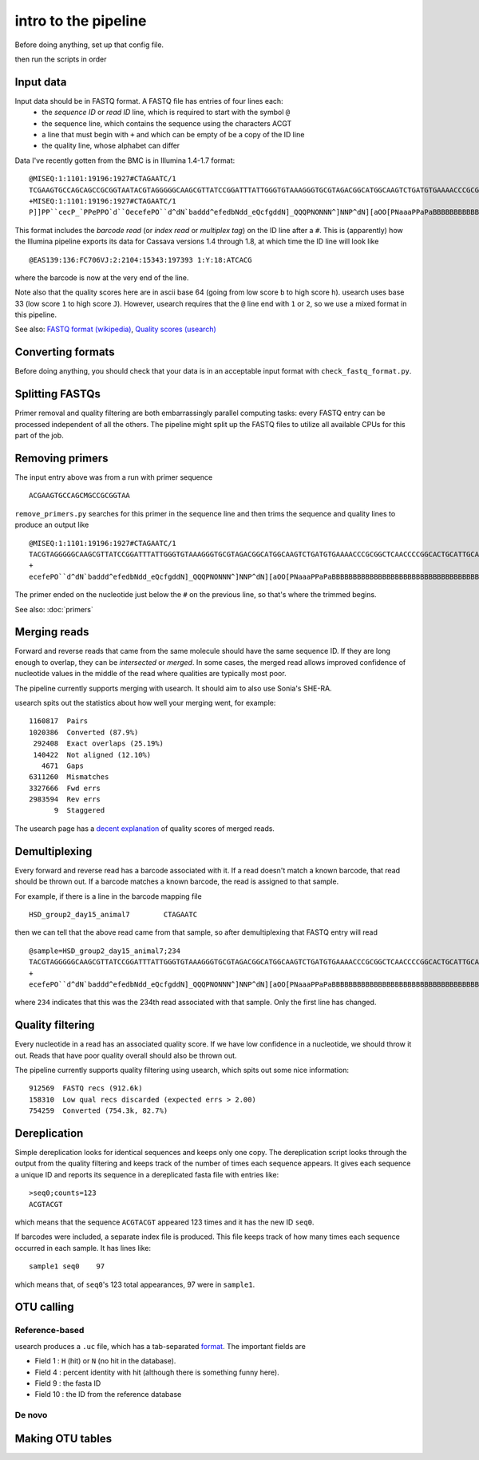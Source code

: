 intro to the pipeline
=======================================

Before doing anything, set up that config file.

then run the scripts in order

Input data
----------

Input data should be in FASTQ format. A FASTQ file has entries of four lines each:
	* the *sequence ID* or *read ID* line, which is required to start with the symbol ``@``
	* the sequence line, which contains the sequence using the characters ACGT
	* a line that must begin with ``+`` and which can be empty of be a copy of the ID line
	* the quality line, whose alphabet can differ

Data I've recently gotten from the BMC is in Illumina 1.4-1.7 format:

::

	@MISEQ:1:1101:19196:1927#CTAGAATC/1
	TCGAAGTGCCAGCAGCCGCGGTAATACGTAGGGGGCAAGCGTTATCCGGATTTATTGGGTGTAAAGGGTGCGTAGACGGCATGGCAAGTCTGATGTGAAAACCCGCGGCTCAACCCCGGCACTGCATTGCATCCTGCCAGCCTTGAGTGCCGGTGTGGCAAGTGGAATTCCTTGTGTACCGGTGAAATGCGTACATTTCCCGAGGAACTCCAGTTCCGAAGCCGGCTTCCTGCACGATCTCTGACGTTCT
	+MISEQ:1:1101:19196:1927#CTAGAATC/1
	P]]PP``cecP_`PPePPO`d``OecefePO``d^dN`baddd^efedbNdd_eQcfgddN]_QQQPNONNN^]NNP^dN][aOO[PNaaaPPaPaBBBBBBBBBBBBBBBBBBBBBBBBBBBBBBBBBBBBBBBBBBBBBBBBBBBBBBBBBBBBBBBBBBBBBBBBBBBBBBBBBBBBBBBBBBBBBBBBBBBBBBBBBBBBBBBBBBBBBBBBBBBBBBBBBBBBBBBBBBBBBBBBBBBBBBBBBB

This format includes the *barcode read* (or *index read* or *multiplex tag*) on the ID line after a ``#``. This is (apparently) how the Illumina pipeline exports its data for Cassava versions 1.4 through 1.8, at which time the ID line will look like

::

	@EAS139:136:FC706VJ:2:2104:15343:197393 1:Y:18:ATCACG

where the barcode is now at the very end of the line.

Note also that the quality scores here are in ascii base 64 (going from low score ``b`` to high score ``h``). usearch uses base 33 (low score ``1`` to high score ``J``). However, usearch requires that the ``@`` line end with ``1`` or ``2``, so we use a mixed format in this pipeline.

See also: `FASTQ format (wikipedia) <http://en.wikipedia.org/wiki/FASTQ_format>`_, `Quality scores (usearch) <http://www.drive5.com/usearch/manual/quality_score.html>`_

Converting formats
------------------

Before doing anything, you should check that your data is in an acceptable input format with ``check_fastq_format.py``.


Splitting FASTQs
----------------

Primer removal and quality filtering are both embarrassingly parallel computing tasks: every FASTQ entry can be processed independent of all the others. The pipeline might split up the FASTQ files to utilize all available CPUs for this part of the job.

Removing primers
----------------

The input entry above was from a run with primer sequence

::

	ACGAAGTGCCAGCMGCCGCGGTAA

``remove_primers.py`` searches for this primer in the sequence line and then trims the sequence and quality lines to produce an output like

::

	@MISEQ:1:1101:19196:1927#CTAGAATC/1
	TACGTAGGGGGCAAGCGTTATCCGGATTTATTGGGTGTAAAGGGTGCGTAGACGGCATGGCAAGTCTGATGTGAAAACCCGCGGCTCAACCCCGGCACTGCATTGCATCCTGCCAGCCTTGAGTGCCGGTGTGGCAAGTGGAATTCCTTGTGTACCGGTGAAATGCGTACATTTCCCGAGGAACTCCAGTTCCGAAGCCGGCTTCCTGCACGATCTCTGACGTTCT
	+
	ecefePO``d^dN`baddd^efedbNdd_eQcfgddN]_QQQPNONNN^]NNP^dN][aOO[PNaaaPPaPaBBBBBBBBBBBBBBBBBBBBBBBBBBBBBBBBBBBBBBBBBBBBBBBBBBBBBBBBBBBBBBBBBBBBBBBBBBBBBBBBBBBBBBBBBBBBBBBBBBBBBBBBBBBBBBBBBBBBBBBBBBBBBBBBBBBBBBBBBBBBBBBBBBBBBBBBBB

The primer ended on the nucleotide just below the ``#`` on the previous line, so that's where the trimmed begins.

See also: :doc:`primers`

Merging reads
-------------

Forward and reverse reads that came from the same molecule should have the same sequence ID. If they are long enough to overlap, they can be *intersected* or *merged*. In some cases, the merged read allows improved confidence of nucleotide values in the middle of the read where qualities are typically most poor.

The pipeline currently supports merging with usearch. It should aim to also use Sonia's SHE-RA.

usearch spits out the statistics about how well your merging went, for example::

   1160817  Pairs                                    
   1020386  Converted (87.9%)
    292408  Exact overlaps (25.19%)
    140422  Not aligned (12.10%)
      4671  Gaps
   6311260  Mismatches
   3327666  Fwd errs
   2983594  Rev errs
         9  Staggered


The usearch page has a `decent explanation <http://www.drive5.com/usearch/manual/merge_pair.html>`_ of quality scores of merged reads.

Demultiplexing
--------------

Every forward and reverse read has a barcode associated with it. If a read doesn't match a known barcode, that read should be thrown out. If a barcode matches a known barcode, the read is assigned to that sample.

For example, if there is a line in the barcode mapping file

::

	HSD_group2_day15_animal7	CTAGAATC

then we can tell that the above read came from that sample, so after demultiplexing that FASTQ entry will read

::

	@sample=HSD_group2_day15_animal7;234
	TACGTAGGGGGCAAGCGTTATCCGGATTTATTGGGTGTAAAGGGTGCGTAGACGGCATGGCAAGTCTGATGTGAAAACCCGCGGCTCAACCCCGGCACTGCATTGCATCCTGCCAGCCTTGAGTGCCGGTGTGGCAAGTGGAATTCCTTGTGTACCGGTGAAATGCGTACATTTCCCGAGGAACTCCAGTTCCGAAGCCGGCTTCCTGCACGATCTCTGACGTTCT
	+
	ecefePO``d^dN`baddd^efedbNdd_eQcfgddN]_QQQPNONNN^]NNP^dN][aOO[PNaaaPPaPaBBBBBBBBBBBBBBBBBBBBBBBBBBBBBBBBBBBBBBBBBBBBBBBBBBBBBBBBBBBBBBBBBBBBBBBBBBBBBBBBBBBBBBBBBBBBBBBBBBBBBBBBBBBBBBBBBBBBBBBBBBBBBBBBBBBBBBBBBBBBBBBBBBBBBBBBBB

where ``234`` indicates that this was the 234th read associated with that sample. Only the first line has changed.

Quality filtering
-----------------

Every nucleotide in a read has an associated quality score. If we have low confidence in a nucleotide, we should throw it out. Reads that have poor quality overall should also be thrown out.

The pipeline currently supports quality filtering using usearch, which spits out some nice information::

    912569  FASTQ recs (912.6k)                                      
    158310  Low qual recs discarded (expected errs > 2.00)
    754259  Converted (754.3k, 82.7%) 

Dereplication
-------------

Simple dereplication looks for identical sequences and keeps only one copy. The dereplication script looks through the output from the quality filtering and keeps track of the number of times each sequence appears. It gives each sequence a unique ID and reports its sequence in a dereplicated fasta file with entries like::

    >seq0;counts=123
    ACGTACGT
    
which means that the sequence ``ACGTACGT`` appeared 123 times and it has the new ID ``seq0``.

If barcodes were included, a separate index file is produced. This file keeps track of how many times each sequence occurred in each sample. It has lines like::

    sample1 seq0    97
    
which means that, of ``seq0``'s 123 total appearances, 97 were in ``sample1``.

OTU calling
-----------

Reference-based
~~~~~~~~~~~~~~~

usearch produces a ``.uc`` file, which has a tab-separated `format <http://www.drive5.com/usearch/manual/ucout.html>`_. The important fields are

* Field 1 : ``H`` (hit) or ``N`` (no hit in the database).
* Field 4 : percent identity with hit (although there is something funny here).
* Field 9 : the fasta ID
* Field 10 : the ID from the reference database

De novo
~~~~~~~

Making OTU tables
-----------------

